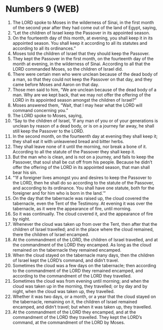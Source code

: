 * Numbers 9 (WEB)
:PROPERTIES:
:ID: WEB/04-NUM09
:END:

1. The LORD spoke to Moses in the wilderness of Sinai, in the first month of the second year after they had come out of the land of Egypt, saying,
2. “Let the children of Israel keep the Passover in its appointed season.
3. On the fourteenth day of this month, at evening, you shall keep it in its appointed season. You shall keep it according to all its statutes and according to all its ordinances.”
4. Moses told the children of Israel that they should keep the Passover.
5. They kept the Passover in the first month, on the fourteenth day of the month at evening, in the wilderness of Sinai. According to all that the LORD commanded Moses, so the children of Israel did.
6. There were certain men who were unclean because of the dead body of a man, so that they could not keep the Passover on that day, and they came before Moses and Aaron on that day.
7. Those men said to him, “We are unclean because of the dead body of a man. Why are we kept back, that we may not offer the offering of the LORD in its appointed season amongst the children of Israel?”
8. Moses answered them, “Wait, that I may hear what the LORD will command concerning you.”
9. The LORD spoke to Moses, saying,
10. “Say to the children of Israel, ‘If any man of you or of your generations is unclean by reason of a dead body, or is on a journey far away, he shall still keep the Passover to the LORD.
11. In the second month, on the fourteenth day at evening they shall keep it; they shall eat it with unleavened bread and bitter herbs.
12. They shall leave none of it until the morning, nor break a bone of it. According to all the statute of the Passover they shall keep it.
13. But the man who is clean, and is not on a journey, and fails to keep the Passover, that soul shall be cut off from his people. Because he didn’t offer the offering of the LORD in its appointed season, that man shall bear his sin.
14. “‘If a foreigner lives amongst you and desires to keep the Passover to the LORD, then he shall do so according to the statute of the Passover, and according to its ordinance. You shall have one statute, both for the foreigner and for him who is born in the land.’”
15. On the day that the tabernacle was raised up, the cloud covered the tabernacle, even the Tent of the Testimony. At evening it was over the tabernacle, as it were the appearance of fire, until morning.
16. So it was continually. The cloud covered it, and the appearance of fire by night.
17. Whenever the cloud was taken up from over the Tent, then after that the children of Israel travelled; and in the place where the cloud remained, there the children of Israel encamped.
18. At the commandment of the LORD, the children of Israel travelled, and at the commandment of the LORD they encamped. As long as the cloud remained on the tabernacle they remained encamped.
19. When the cloud stayed on the tabernacle many days, then the children of Israel kept the LORD’s command, and didn’t travel.
20. Sometimes the cloud was a few days on the tabernacle; then according to the commandment of the LORD they remained encamped, and according to the commandment of the LORD they travelled.
21. Sometimes the cloud was from evening until morning; and when the cloud was taken up in the morning, they travelled; or by day and by night, when the cloud was taken up, they travelled.
22. Whether it was two days, or a month, or a year that the cloud stayed on the tabernacle, remaining on it, the children of Israel remained encamped, and didn’t travel; but when it was taken up, they travelled.
23. At the commandment of the LORD they encamped, and at the commandment of the LORD they travelled. They kept the LORD’s command, at the commandment of the LORD by Moses.
